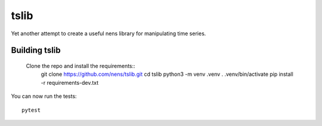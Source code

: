 tslib
=====

Yet another attempt to create a useful nens library for manipulating time series.

Building tslib
--------------
 Clone the repo and install the requirements::
	git clone https://github.com/nens/tslib.git
	cd tslib
	python3 -m venv .venv
	. .venv/bin/activate
	pip install -r requirements-dev.txt

You can now run the tests::

	pytest
